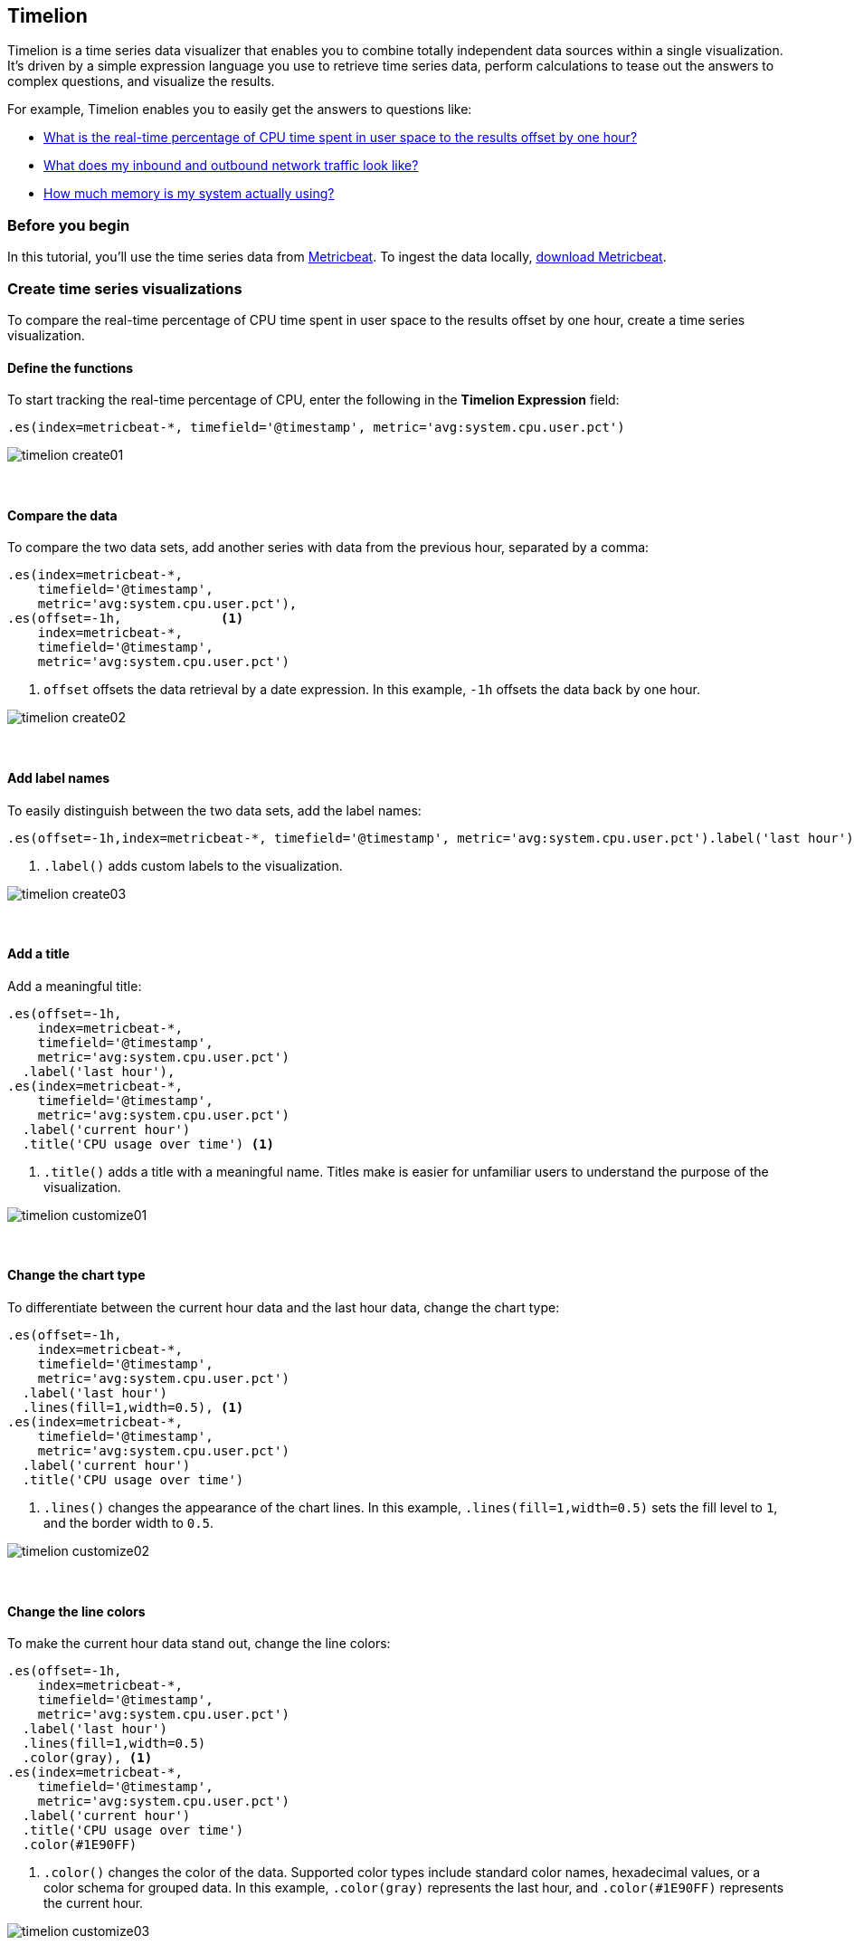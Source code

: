 [[timelion]]
== Timelion

Timelion is a time series data visualizer that enables you to combine totally
independent data sources within a single visualization. It's driven by a simple
expression language you use to retrieve time series data, perform calculations
to tease out the answers to complex questions, and visualize the results.

For example, Timelion enables you to easily get the answers to questions like:

* <<time-series-intro, What is the real-time percentage of CPU time spent in user space to the results offset by one hour?>>
* <<mathematical-functions-intro, What does my inbound and outbound network traffic look like?>>
* <<timelion-conditional-intro, How much memory is my system actually using?>>

[float]
[[time-series-before-you-begin]]
=== Before you begin

In this tutorial, you'll use the time series data from https://www.elastic.co/guide/en/beats/metricbeat/current/index.html[Metricbeat]. To ingest the data locally, link:https://www.elastic.co/downloads/beats/metricbeat[download Metricbeat].

[float]
[[time-series-intro]]
=== Create time series visualizations

To compare the real-time percentage of CPU time spent in user space to the results offset by one hour, create a time series visualization.

[float]
[[time-series-define-functions]]
==== Define the functions

To start tracking the real-time percentage of CPU, enter the following in the *Timelion Expression* field:

[source,text]
----------------------------------
.es(index=metricbeat-*, timefield='@timestamp', metric='avg:system.cpu.user.pct')
----------------------------------

[role="screenshot"]
image::images/timelion-create01.png[]
{nbsp}

[float]
[[time-series-compare-data]]
==== Compare the data

To compare the two data sets, add another series with data from the previous hour, separated by a comma:

[source,text]
----------------------------------
.es(index=metricbeat-*,
    timefield='@timestamp',
    metric='avg:system.cpu.user.pct'),
.es(offset=-1h,             <1>
    index=metricbeat-*,
    timefield='@timestamp',
    metric='avg:system.cpu.user.pct')
----------------------------------

<1> `offset` offsets the data retrieval by a date expression. In this example, `-1h` offsets the data back by one hour.

[role="screenshot"]
image::images/timelion-create02.png[]
{nbsp}

[float]
[[time-series-add-labels]]
==== Add label names

To easily distinguish between the two data sets, add the label names:

[source,text]
----------------------------------
.es(offset=-1h,index=metricbeat-*, timefield='@timestamp', metric='avg:system.cpu.user.pct').label('last hour'), .es(index=metricbeat-*, timefield='@timestamp', metric='avg:system.cpu.user.pct').label('current hour') <1>
----------------------------------

<1> `.label()` adds custom labels to the visualization.

[role="screenshot"]
image::images/timelion-create03.png[]
{nbsp}

[float]
[[time-series-title]]
==== Add a title

Add a meaningful title:

[source,text]
----------------------------------
.es(offset=-1h,
    index=metricbeat-*,
    timefield='@timestamp',
    metric='avg:system.cpu.user.pct')
  .label('last hour'),
.es(index=metricbeat-*,
    timefield='@timestamp',
    metric='avg:system.cpu.user.pct')
  .label('current hour')
  .title('CPU usage over time') <1>
----------------------------------

<1> `.title()` adds a title with a meaningful name. Titles make is easier for unfamiliar users to understand the purpose of the visualization.

[role="screenshot"]
image::images/timelion-customize01.png[]
{nbsp}

[float]
[[time-series-change-chart-type]]
==== Change the chart type

To differentiate between the current hour data and the last hour data, change the chart type:

[source,text]
----------------------------------
.es(offset=-1h,
    index=metricbeat-*,
    timefield='@timestamp',
    metric='avg:system.cpu.user.pct')
  .label('last hour')
  .lines(fill=1,width=0.5), <1>
.es(index=metricbeat-*,
    timefield='@timestamp',
    metric='avg:system.cpu.user.pct')
  .label('current hour')
  .title('CPU usage over time')
----------------------------------

<1> `.lines()` changes the appearance of the chart lines. In this example, `.lines(fill=1,width=0.5)` sets the fill level to `1`, and the border width to `0.5`.

[role="screenshot"]
image::images/timelion-customize02.png[]
{nbsp}

[float]
[[time-series-change-color]]
==== Change the line colors

To make the current hour data stand out, change the line colors:

[source,text]
----------------------------------
.es(offset=-1h,
    index=metricbeat-*,
    timefield='@timestamp',
    metric='avg:system.cpu.user.pct')
  .label('last hour')
  .lines(fill=1,width=0.5)
  .color(gray), <1>
.es(index=metricbeat-*,
    timefield='@timestamp',
    metric='avg:system.cpu.user.pct')
  .label('current hour')
  .title('CPU usage over time')
  .color(#1E90FF)
----------------------------------

<1> `.color()` changes the color of the data. Supported color types include standard color names, hexadecimal values, or a color schema for grouped data. In this example, `.color(gray)` represents the last hour, and `.color(#1E90FF)` represents the current hour.

[role="screenshot"]
image::images/timelion-customize03.png[]
{nbsp}

[float]
[[time-series-adjust-legend]]
==== Make adjustments to the legend

Change the position and style of the legend:

[source,text]
----------------------------------
.es(offset=-1h,
    index=metricbeat-*,
    timefield='@timestamp',
    metric='avg:system.cpu.user.pct')
  .label('last hour')
  .lines(fill=1,width=0.5)
  .color(gray),
.es(index=metricbeat-*,
    timefield='@timestamp',
    metric='avg:system.cpu.user.pct')
  .label('current hour')
  .title('CPU usage over time')
  .color(#1E90FF)
  .legend(columns=2, position=nw) <1>
----------------------------------

<1> `.legend()` sets the position and style of the legend. In this example, `.legend(columns=2, position=nw)` places the legend in the north west position of the visualization with two columns.

[role="screenshot"]
image::images/timelion-customize04.png[]
{nbsp}

[float]
[[mathematical-functions-intro]]
=== Create visualizations with mathematical functions

To create a visualization for inbound and outbound network traffic, use mathematical functions.

[float]
[[mathematical-functions-define-functions]]
==== Define the functions

To start tracking the inbound and outbound network traffic, enter the following in the *Timelion Expression* field:

[source,text]
----------------------------------
.es(index=metricbeat*,
    timefield=@timestamp,
    metric=max:system.network.in.bytes)
----------------------------------

[role="screenshot"]
image::images/timelion-math01.png[]
{nbsp}

[float]
[[mathematical-functions-plot-change]]
==== Plot the rate of change

Change how the data is displayed so that you can easily monitor the inbound traffic:

[source,text]
----------------------------------
.es(index=metricbeat*,
    timefield=@timestamp,
    metric=max:system.network.in.bytes)
  .derivative() <1>
----------------------------------

<1> `.derivative` plots the change in values over time.

[role="screenshot"]
image::images/timelion-math02.png[]
{nbsp}

Add a similar calculation for outbound traffic:

[source,text]
----------------------------------
.es(index=metricbeat*,
    timefield=@timestamp,
    metric=max:system.network.in.bytes)
  .derivative(),
.es(index=metricbeat*,
    timefield=@timestamp,
    metric=max:system.network.out.bytes)
  .derivative()
  .multiply(-1) <1>
----------------------------------

<1> `.multiply()` multiplies the data series by a number, the result of a data series, or a list of data series. For this example, `.multiply(-1)` converts the outbound network traffic to a negative value since the outbound network traffic is leaving your machine.

[role="screenshot"]
image::images/timelion-math03.png[]
{nbsp}

[float]
[[mathematical-functions-convert-data]]
==== Change the data metric

To make the visualization easier to analyze, change the data metric from bytes to megabytes:

[source,text]
----------------------------------
.es(index=metricbeat*,
    timefield=@timestamp,
    metric=max:system.network.in.bytes)
  .derivative()
  .divide(1048576),
.es(index=metricbeat*,
    timefield=@timestamp,
    metric=max:system.network.out.bytes)
  .derivative()
  .multiply(-1)
  .divide(1048576) <1>
----------------------------------

<1> `.divide()` accepts the same input as `.multiply()`, then divides the data series by the defined divisor.

[role="screenshot"]
image::images/timelion-math04.png[]
{nbsp}

[float]
[[mathematical-functions-add-labels]]
==== Customize and format the visualization

Customize and format the visualization using functions:

[source,text]
----------------------------------
.es(index=metricbeat*,
    timefield=@timestamp,
    metric=max:system.network.in.bytes)
  .derivative()
  .divide(1048576)
  .lines(fill=2, width=1)
  .color(green)
  .label("Inbound traffic")         <1>
  .title("Network traffic (MB/s)"), <2>
.es(index=metricbeat*,
    timefield=@timestamp,
    metric=max:system.network.out.bytes)
  .derivative()
  .multiply(-1)
  .divide(1048576)
  .lines(fill=2, width=1)           <3>
  .color(blue)                      <4>
  .label("Outbound traffic")
  .legend(columns=2, position=nw) <5>
----------------------------------

<1> `.label()` adds custom labels to the visualization.
<2> `.title()` adds a title with a meaningful name.
<3> `.lines()` changes the appearance of the chart lines. In this example, `.lines(fill=2, width=1)` sets the fill level to `2`, and the border width to `1`.
<4> `.color()` changes the color of the data. Supported color types include standard color names, hexadecimal values, or a color schema for grouped data. In this example, `.color(green)` represents the inbound network traffic, and `.color(blue)` represents the outbound network traffic.
<5> `.legend()` sets the position and style of the legend. For this example, `legend(columns=2, position=nw)` places the legend in the north west position of the visualization with two columns.

[role="screenshot"]
image::images/timelion-math05.png[]
{nbsp}

[float]
[[timelion-conditional-intro]]
=== Create visualizations with conditional logic and tracking trends

To easily detect outliers and discover patterns over time, modify time series data with conditional logic and create a trend with a moving average.

With Timelion conditional logic, you can use the following operator values to compare your data:

[horizontal]
`eq`:: equal
`ne`:: not equal
`lt`:: less than
`lte`:: less than or equal to
`gt`:: greater than
`gte`:: greater than or equal to

[float]
[[conditional-define-functions]]
==== Define the functions

To chart the maximum value of `system.memory.actual.used.bytes`, enter the following in the *Timelion Expression* field:

[source,text]
----------------------------------
.es(index=metricbeat-*,
    timefield='@timestamp',
    metric='max:system.memory.actual.used.bytes')
----------------------------------

[role="screenshot"]
image::images/timelion-conditional01.png[]
{nbsp}

[float]
[[conditional-track-memory]]
==== Track used memory

To track the amount of memory used, create two thresholds:

[source,text]
----------------------------------
.es(index=metricbeat-*,
    timefield='@timestamp',
    metric='max:system.memory.actual.used.bytes'),
.es(index=metricbeat-*,
    timefield='@timestamp',
    metric='max:system.memory.actual.used.bytes')
  .if(gt,                             <1>
      11300000000,                    <2>
      .es(index=metricbeat-*,
          timefield='@timestamp',
          metric='max:system.memory.actual.used.bytes'),
      null)
    .label('warning')
    .color('#FFCC11'),
.es(index=metricbeat-*,
    timefield='@timestamp',
    metric='max:system.memory.actual.used.bytes')
  .if(gt,
      11375000000,
      .es(index=metricbeat-*,
          timefield='@timestamp',
          metric='max:system.memory.actual.used.bytes'),
      null)
  .label('severe')
  .color('red')
----------------------------------

<1> Timelion conditional logic for the _greater than_ operator. In this example, the warning threshold is 11.3GB (`11300000000`), and the severe threshold is 11.375GB (`11375000000`). If the threshold values are too high or low for your machine, adjust the values accordingly.
<2> `if()` compares each point to a number. If the condition evaluates to `true`, adjust the styling. If the condition evaluates to `false`, use the default styling.

[role="screenshot"]
image::images/timelion-conditional02.png[]
{nbsp}

[float]
[[conditional-determine-trend]]
==== Determine the trend

To determine the trend, create a new data series:

[source,text]
----------------------------------
.es(index=metricbeat-*,
    timefield='@timestamp',
    metric='max:system.memory.actual.used.bytes'),
.es(index=metricbeat-*,
    timefield='@timestamp',
    metric='max:system.memory.actual.used.bytes')
  .if(gt,11300000000,
      .es(index=metricbeat-*,
          timefield='@timestamp',
          metric='max:system.memory.actual.used.bytes'),
      null)
      .label('warning')
      .color('#FFCC11'),
.es(index=metricbeat-*,
    timefield='@timestamp',
    metric='max:system.memory.actual.used.bytes')
  .if(gt,11375000000,
      .es(index=metricbeat-*,
          timefield='@timestamp',
          metric='max:system.memory.actual.used.bytes'),
      null).
      label('severe')
      .color('red'),
.es(index=metricbeat-*,
    timefield='@timestamp',
    metric='max:system.memory.actual.used.bytes')
  .mvavg(10) <1>
----------------------------------

<1> `mvavg()` calculates the moving average over a specified period of time. In this example, `.mvavg(10)` creates a moving average with a window of 10 data points.

[role="screenshot"]
image::images/timelion-conditional03.png[]
{nbsp}

[float]
[[conditional-format-visualization]]
==== Customize and format the visualization

Customize and format the visualization using functions:

[source,text]
----------------------------------
.es(index=metricbeat-*,
    timefield='@timestamp',
    metric='max:system.memory.actual.used.bytes')
  .label('max memory')                    <1>
  .title('Memory consumption over time'), <2>
.es(index=metricbeat-*,
    timefield='@timestamp',
    metric='max:system.memory.actual.used.bytes')
  .if(gt,
      11300000000,
      .es(index=metricbeat-*,
          timefield='@timestamp',
          metric='max:system.memory.actual.used.bytes'),
      null)
    .label('warning')
    .color('#FFCC11')                 <3>
    .lines(width=5),                  <4>
.es(index=metricbeat-*,
    timefield='@timestamp',
    metric='max:system.memory.actual.used.bytes')
  .if(gt,
      11375000000,
      .es(index=metricbeat-*,
          timefield='@timestamp',
          metric='max:system.memory.actual.used.bytes'),
      null)
    .label('severe')
    .color('red')
    .lines(width=5),
.es(index=metricbeat-*,
    timefield='@timestamp',
    metric='max:system.memory.actual.used.bytes')
  .mvavg(10)
  .label('mvavg')
  .lines(width=2)
  .color(#5E5E5E)
  .legend(columns=4, position=nw)    <5>
----------------------------------

<1> `.label()` adds custom labels to the visualization.
<2> `.title()` adds a title with a meaningful name.
<3> `.color()` changes the color of the data. Supported color types include standard color names, hexadecimal values, or a color schema for grouped data.
<4> `.lines()` changes the appearance of the chart lines. In this example, .lines(width=5) sets border width to `5`.
<5> `.legend()` sets the position and style of the legend. For this example, `(columns=4, position=nw)` places the legend in the north west position of the visualization with four columns.

[role="screenshot"]
image::images/timelion-conditional04.png[]
{nbsp}

For additional information on Timelion conditional capabilities, go to https://www.elastic.co/blog/timeseries-if-then-else-with-timelion[I have but one .condition()].

